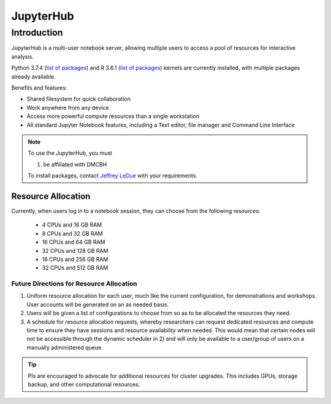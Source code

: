 ==========
JupyterHub
==========

Introduction
============
JupyterHub is a multi-user notebook server, allowing multiple users to access a pool of resources for interactive analysis. 

Python 3.7.4 (`list of packages <https://github.com/ubcbraincircuits/whitepaper/blob/master/source/jupyterhub/python_packages.txt>`_) and R 3.6.1 (`list of packages <https://github.com/ubcbraincircuits/whitepaper/blob/master/source/jupyterhub/r_packages.txt>`_) kernels are currently installed, with multiple packages already available.

Benefits and features:

* Shared filesystem for quick collaboration
* Work anywhere from any device
* Access more powerful compute resources than a single workstation
* All standard Jupyter Notebook features, including a Text editor, file manager and Command Line Interface 

.. note:: 
   To use the JupyterHub, you must
   
   1. be affiliated with DMCBH 
   
   To install packages, contact `Jeffrey LeDue <mailto:jledue\@mail.ubc.ca>`_ with your requirements.

Resource Allocation
-------------------
Currently, when users log in to a notebook session, they can choose from the following resources:  

 * 4 CPUs and 16 GB RAM  
 * 8 CPUs and 32 GB RAM
 * 16 CPUs and 64 GB RAM
 * 32 CPUs and 128 GB RAM  
 * 16 CPUs and 256 GB RAM
 * 32 CPUs and 512 GB RAM
  

Future Directions for Resource Allocation
~~~~~~~~~~~~~~~~~~~~~~~~~~~~~~~~~~~~~~~~~

1) Uniform resource allocation for each user, much like the current configuration, for demonstrations and workshops. User accounts will be generated on an as needed basis.
2) Users will be given a list of configurations to choose from so as to be allocated the resources they need.
3) A schedule for resource allocation requests, whereby researchers can request dedicated resources and compute time to ensure they have sessions and resource availability when needed. This would mean that certain nodes will not be accessible through the dynamic scheduler in 2) and will only be available to a user/group of users on a manually administered queue.

.. tip::
   PIs are encouraged to advocate for additional resources for cluster upgrades. This includes GPUs, storage backup, and other computational resources.
